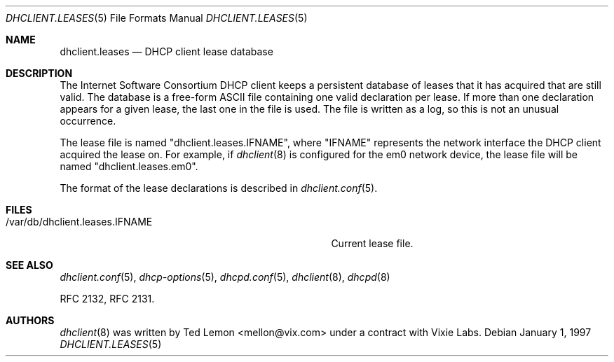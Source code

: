 .\"	$OpenBSD: src/sbin/dhclient/dhclient.leases.5,v 1.3 2004/04/09 18:30:15 jmc Exp $
.\"
.\" Copyright (c) 1997 The Internet Software Consortium.
.\" All rights reserved.
.\"
.\" Redistribution and use in source and binary forms, with or without
.\" modification, are permitted provided that the following conditions
.\" are met:
.\"
.\" 1. Redistributions of source code must retain the above copyright
.\"    notice, this list of conditions and the following disclaimer.
.\" 2. Redistributions in binary form must reproduce the above copyright
.\"    notice, this list of conditions and the following disclaimer in the
.\"    documentation and/or other materials provided with the distribution.
.\" 3. Neither the name of The Internet Software Consortium nor the names
.\"    of its contributors may be used to endorse or promote products derived
.\"    from this software without specific prior written permission.
.\"
.\" THIS SOFTWARE IS PROVIDED BY THE INTERNET SOFTWARE CONSORTIUM AND
.\" CONTRIBUTORS ``AS IS'' AND ANY EXPRESS OR IMPLIED WARRANTIES,
.\" INCLUDING, BUT NOT LIMITED TO, THE IMPLIED WARRANTIES OF
.\" MERCHANTABILITY AND FITNESS FOR A PARTICULAR PURPOSE ARE
.\" DISCLAIMED.  IN NO EVENT SHALL THE INTERNET SOFTWARE CONSORTIUM OR
.\" CONTRIBUTORS BE LIABLE FOR ANY DIRECT, INDIRECT, INCIDENTAL,
.\" SPECIAL, EXEMPLARY, OR CONSEQUENTIAL DAMAGES (INCLUDING, BUT NOT
.\" LIMITED TO, PROCUREMENT OF SUBSTITUTE GOODS OR SERVICES; LOSS OF
.\" USE, DATA, OR PROFITS; OR BUSINESS INTERRUPTION) HOWEVER CAUSED AND
.\" ON ANY THEORY OF LIABILITY, WHETHER IN CONTRACT, STRICT LIABILITY,
.\" OR TORT (INCLUDING NEGLIGENCE OR OTHERWISE) ARISING IN ANY WAY OUT
.\" OF THE USE OF THIS SOFTWARE, EVEN IF ADVISED OF THE POSSIBILITY OF
.\" SUCH DAMAGE.
.\"
.\" This software has been written for the Internet Software Consortium
.\" by Ted Lemon <mellon@fugue.com> in cooperation with Vixie
.\" Enterprises.  To learn more about the Internet Software Consortium,
.\" see ``http://www.isc.org/isc''.  To learn more about Vixie
.\" Enterprises, see ``http://www.vix.com''.
.\"
.Dd January 1, 1997
.Dt DHCLIENT.LEASES 5
.Os
.Sh NAME
.Nm dhclient.leases
.Nd DHCP client lease database
.Sh DESCRIPTION
The Internet Software Consortium DHCP client keeps a persistent
database of leases that it has acquired that are still valid.
The database is a free-form ASCII file containing one valid declaration
per lease.
If more than one declaration appears for a given lease,
the last one in the file is used.
The file is written as a log, so this is not an unusual occurrence.
.Pp
The lease file is named
.Qq dhclient.leases.IFNAME ,
where
.Qq IFNAME
represents the network interface the DHCP client acquired the lease on.
For example, if
.Xr dhclient 8
is configured for the em0 network device,
the lease file will be named
.Qq dhclient.leases.em0 .
.Pp
The format of the lease declarations is described in
.Xr dhclient.conf 5 .
.Sh FILES
.Bl -tag -width "/var/db/dhclient.leases.IFNAME   "
.It /var/db/dhclient.leases.IFNAME
Current lease file.
.El
.Sh SEE ALSO
.Xr dhclient.conf 5 ,
.Xr dhcp-options 5 ,
.Xr dhcpd.conf 5 ,
.Xr dhclient 8 ,
.Xr dhcpd 8
.Pp
RFC 2132, RFC 2131.
.Sh AUTHORS
.Xr dhclient 8
was written by
.An Ted Lemon Aq mellon@vix.com
under a contract with Vixie Labs.
